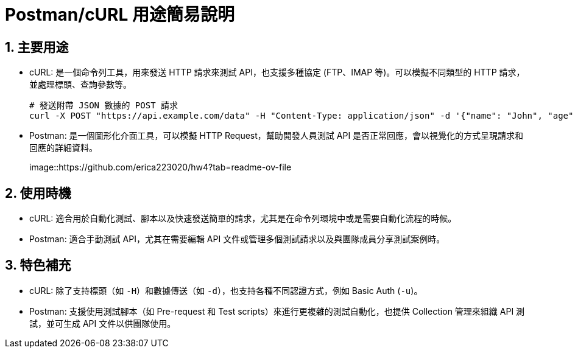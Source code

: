 = Postman/cURL 用途簡易說明

== 1. 主要用途
* cURL: 是一個命令列工具，用來發送 HTTP 請求來測試 API，也支援多種協定 (FTP、IMAP 等)。可以模擬不同類型的 HTTP 請求，並處理標頭、查詢參數等。
+
[source,bash]
----
# 發送附帶 JSON 數據的 POST 請求
curl -X POST "https://api.example.com/data" -H "Content-Type: application/json" -d '{"name": "John", "age": 30}'
----

* Postman: 是一個圖形化介面工具，可以模擬 HTTP Request，幫助開發人員測試 API 是否正常回應，會以視覺化的方式呈現請求和回應的詳細資料。
+
image::https://github.com/erica223020/hw4?tab=readme-ov-file

== 2. 使用時機
* cURL: 適合用於自動化測試、腳本以及快速發送簡單的請求，尤其是在命令列環境中或是需要自動化流程的時候。
* Postman: 適合手動測試 API，尤其在需要編輯 API 文件或管理多個測試請求以及與團隊成員分享測試案例時。

== 3. 特色補充
* cURL: 除了支持標頭（如 `-H`）和數據傳送（如 `-d`），也支持各種不同認證方式，例如 Basic Auth (`-u`)。
* Postman: 支援使用測試腳本（如 Pre-request 和 Test scripts）來進行更複雜的測試自動化，也提供 Collection 管理來組織 API 測試，並可生成 API 文件以供團隊使用。
